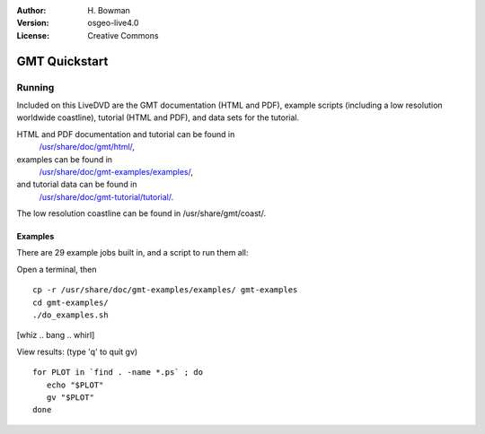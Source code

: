 :Author: H. Bowman
:Version: osgeo-live4.0
:License: Creative Commons

.. _gmt-quickstart:
 
.. image:: images/project_logos/logo-GMT.gif
  :scale: 100 %
  :alt: project logo
  :align: right

**************
GMT Quickstart
**************

Running
=======

Included on this LiveDVD are the GMT documentation (HTML and PDF),
example scripts (including a low resolution worldwide coastline),
tutorial (HTML and PDF), and data sets for the tutorial.

HTML and PDF documentation and tutorial can be found in
 `/usr/share/doc/gmt/html/ <file:///usr/share/doc/gmt/html/index.html>`_,
examples can be found in
 `/usr/share/doc/gmt-examples/examples/ <file:///usr/share/doc/gmt-examples/examples/>`_,
and tutorial data can be found in
 `/usr/share/doc/gmt-tutorial/tutorial/ <file:///usr/share/doc/gmt-tutorial/tutorial/>`_.

The low resolution coastline can be found in /usr/share/gmt/coast/.

.. packages:
  gmt-doc (and -pdf)
  gmt-coast-low
  gmt-examples 
  gmt-tutorial (and -pdf)


Examples
~~~~~~~~

There are 29 example jobs built in, and a script to run them all:

Open a terminal, then
::
  cp -r /usr/share/doc/gmt-examples/examples/ gmt-examples
  cd gmt-examples/
  ./do_examples.sh

[whiz .. bang .. whirl]

View results: (type 'q' to quit gv)
::
  for PLOT in `find . -name *.ps` ; do
     echo "$PLOT"
     gv "$PLOT"
  done
